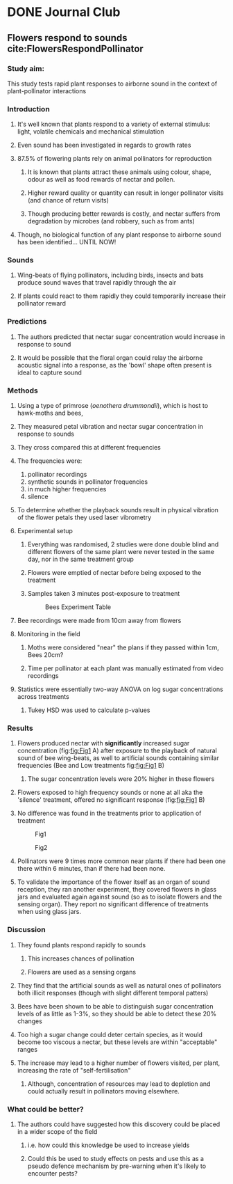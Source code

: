 * DONE Journal Club
  CLOSED: [2019-01-22 Tue 11:45]

** Flowers respond to sounds cite:FlowersRespondPollinator

*** Study aim:
This study tests rapid plant responses to airborne sound in the context of plant-pollinator interactions

*** Introduction

**** It's well known that plants respond to a variety of external stimulus: light, volatile chemicals and mechanical stimulation
**** Even sound has been investigated in regards to growth rates
**** 87.5% of flowering plants rely on animal pollinators for reproduction
***** It is known that plants attract these animals using colour, shape, odour as well as food rewards of nectar and pollen.
***** Higher reward quality or quantity can result in longer pollinator visits (and chance of return visits)
***** Though producing better rewards is costly, and nectar suffers from degradation by microbes (and robbery, such as from ants)
**** Though, no biological function of any plant response to airborne sound has been identified... UNTIL NOW!


*** Sounds
**** Wing-beats of flying pollinators, including birds, insects and bats produce sound waves that travel rapidly through the air
**** If plants could react to them rapidly they could temporarily increase their pollinator reward

*** Predictions
**** The authors predicted that nectar sugar concentration would increase in response to sound
**** It would be possible that the floral organ could relay the airborne acoustic signal into a response, as the 'bowl' shape often present is ideal to capture sound

*** Methods
**** Using a type of primrose (/oenothera drummondii/), which is host to hawk-moths and bees,
**** They measured petal vibration and nectar sugar concentration in response to sounds
**** They cross compared this at different frequencies
**** The frequencies were:
1. pollinator recordings
2. synthetic sounds in pollinator frequencies
3. in much higher frequencies
4. silence
**** To determine whether the playback sounds result in physical vibration of the flower petals they used laser vibrometry
**** Experimental setup
***** Everything was randomised, 2 studies were done double blind and different flowers of the same plant were never tested in the same day, nor in the same treatment group
***** Flowers were emptied of nectar before being exposed to the treatment
***** Samples taken 3 minutes post-exposure to treatment
 #+CAPTION: Bees Experiment Table
 #+ATTR_LATEX: :width 14cm
 #+NAME: fig:Bees Experiment Table
 [[./images/bees_s1.png]]

**** Bee recordings were made from 10cm away from flowers

**** Monitoring in the field

***** Moths were considered "near" the plans if they passed within 1cm, Bees 20cm?

***** Time per pollinator at each plant was manually estimated from video recordings

**** Statistics were essentially two-way ANOVA on log sugar concentrations across treatments
***** Tukey HSD was used to calculate p-values

*** Results

**** Flowers produced nectar with *significantly* increased sugar concentration (fig:[[fig:Fig1]] A) after exposure to the playback of natural sound of bee wing-beats, as well to artificial sounds containing similar frequencies (Bee and Low treatments fig:[[fig:Fig1]] B)

***** The sugar concentration levels were 20% higher in these flowers

**** Flowers exposed to high frequency sounds or none at all aka the 'silence' treatment, offered no significant response (fig:[[fig:Fig1]] B)

**** No difference was found in the treatments prior to application of treatment


#+CAPTION: Fig1
#+ATTR_LATEX: :width 12cm
#+NAME: fig:Fig1
[[./images/bees_f1.png]]

#+CAPTION: Fig2
#+ATTR_LATEX: :width 12cm
#+NAME: fig:Fig1
[[./images/bees_f2.png]]


**** Pollinators were 9 times more common near plants if there had been one there within 6 minutes, than if there had been none.

**** To validate the importance of the flower itself as an organ of sound reception, they ran another experiment, they covered flowers in glass jars and evaluated again against sound (so as to isolate flowers and the sensing organ). They report no significant difference of treatments when using glass jars.

*** Discussion

**** They found plants respond rapidly to sounds

***** This increases chances of pollination

***** Flowers are used as a sensing organs

**** They find that the artificial sounds as well as natural ones of pollinators both illicit responses (though with slight different temporal patters)

**** Bees have been shown to be able to distinguish sugar concentration levels of as little as 1-3%, so they should be able to detect these 20% changes

**** Too high a sugar change could deter certain species, as it would become too viscous a nectar, but these levels are within "acceptable" ranges

**** The increase may lead to a higher number of flowers visited, per plant, increasing the rate of "self-fertilisation"

***** Although, concentration of resources may lead to depletion and could actually result in pollinators moving elsewhere.

*** What could be better?
**** The authors could have suggested how this discovery could be placed in a wider scope of the field
***** i.e. how could this knowledge be used to increase yields
***** Could this be used to study effects on pests and use this as a pseudo defence mechanism by pre-warning when it's likely to encounter pests?
